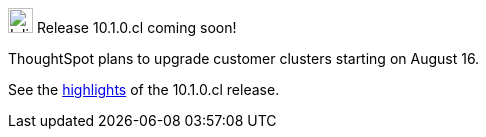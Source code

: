 .image:cal-outline-blue.svg[Inline,25] Release 10.1.0.cl coming soon!
****
ThoughtSpot plans to upgrade customer clusters starting on August 16.

See the <<next-release,highlights>> of the 10.1.0.cl release.
****